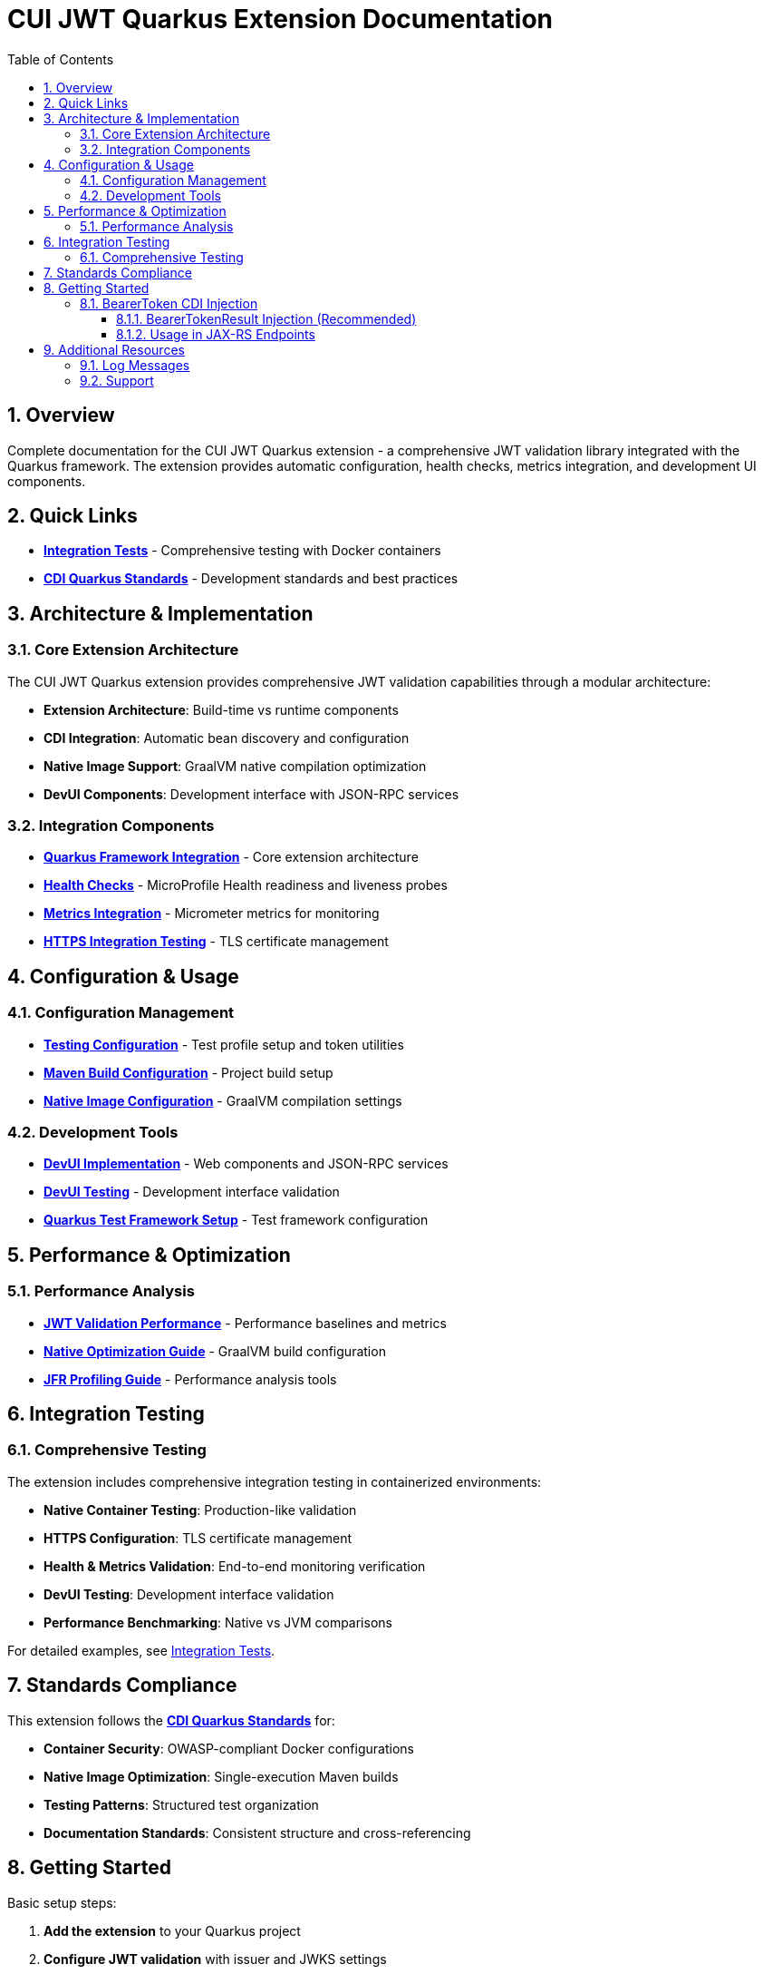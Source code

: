 = CUI JWT Quarkus Extension Documentation
:toc: left
:toclevels: 3
:toc-title: Table of Contents
:sectnums:
:source-highlighter: highlight.js

== Overview

Complete documentation for the CUI JWT Quarkus extension - a comprehensive JWT validation library integrated with the Quarkus framework. The extension provides automatic configuration, health checks, metrics integration, and development UI components.

== Quick Links

* **xref:../oauth-sheriff-quarkus-integration-tests/README.adoc[Integration Tests]** - Comprehensive testing with Docker containers
* **link:https://github.com/cuioss/cui-llm-rules/tree/main/standards/cdi-quarkus/[CDI Quarkus Standards]** - Development standards and best practices

== Architecture & Implementation

=== Core Extension Architecture

The CUI JWT Quarkus extension provides comprehensive JWT validation capabilities through a modular architecture:

* **Extension Architecture**: Build-time vs runtime components
* **CDI Integration**: Automatic bean discovery and configuration
* **Native Image Support**: GraalVM native compilation optimization
* **DevUI Components**: Development interface with JSON-RPC services

=== Integration Components

* **xref:integration/quarkus-integration.adoc[Quarkus Framework Integration]** - Core extension architecture
* **xref:integration/health-checks.adoc[Health Checks]** - MicroProfile Health readiness and liveness probes
* **xref:integration/metrics-integration.adoc[Metrics Integration]** - Micrometer metrics for monitoring
* **xref:integration/https-integration-testing.adoc[HTTPS Integration Testing]** - TLS certificate management

== Configuration & Usage

=== Configuration Management

* **xref:configuration/testing-configuration.adoc[Testing Configuration]** - Test profile setup and token utilities
* **xref:configuration/maven-build-configuration.adoc[Maven Build Configuration]** - Project build setup
* **xref:configuration/native-image-configuration.adoc[Native Image Configuration]** - GraalVM compilation settings

=== Development Tools

* **xref:development/devui-implementation.adoc[DevUI Implementation]** - Web components and JSON-RPC services
* **xref:development/devui-testing.adoc[DevUI Testing]** - Development interface validation
* **xref:development/quarkus-test-setup.adoc[Quarkus Test Framework Setup]** - Test framework configuration

== Performance & Optimization

=== Performance Analysis

* **xref:performance/jwt-validation-performance.adoc[JWT Validation Performance]** - Performance baselines and metrics
* **xref:performance/native-optimization-guide.adoc[Native Optimization Guide]** - GraalVM build configuration
* **xref:performance/jfr-profiling-guide.adoc[JFR Profiling Guide]** - Performance analysis tools

== Integration Testing

=== Comprehensive Testing

The extension includes comprehensive integration testing in containerized environments:

* **Native Container Testing**: Production-like validation
* **HTTPS Configuration**: TLS certificate management
* **Health & Metrics Validation**: End-to-end monitoring verification
* **DevUI Testing**: Development interface validation
* **Performance Benchmarking**: Native vs JVM comparisons

For detailed examples, see xref:../oauth-sheriff-quarkus-integration-tests/README.adoc[Integration Tests].

== Standards Compliance

This extension follows the **link:https://github.com/cuioss/cui-llm-rules/tree/main/standards/cdi-quarkus/[CDI Quarkus Standards]** for:

* **Container Security**: OWASP-compliant Docker configurations
* **Native Image Optimization**: Single-execution Maven builds
* **Testing Patterns**: Structured test organization
* **Documentation Standards**: Consistent structure and cross-referencing

== Getting Started

Basic setup steps:

1. **Add the extension** to your Quarkus project
2. **Configure JWT validation** with issuer and JWKS settings
3. **Enable health checks** with `quarkus-smallrye-health`
4. **Add metrics monitoring** with `quarkus-micrometer`
5. **Use BearerToken CDI injection** for simplified token handling
6. **Test your setup** using the provided test utilities

For detailed configuration examples, see the xref:../oauth-sheriff-quarkus-integration-tests/README.adoc[Integration Tests] documentation.

=== BearerToken CDI Injection

The extension provides convenient CDI injection for validated bearer tokens with two approaches:

==== BearerTokenResult Injection (Recommended)

[source,java]
----
// Basic usage
@Inject
@BearerToken
private BearerTokenResult tokenResult;

// With required scopes
@Inject
@BearerToken(requiredScopes = {"read"})
private BearerTokenResult tokenWithScopes;

// With required roles
@Inject
@BearerToken(requiredRoles = {"user"})
private BearerTokenResult tokenWithRoles;

// With required groups
@Inject
@BearerToken(requiredGroups = {"test-group"})
private BearerTokenResult tokenWithGroups;

// With multiple requirements
@Inject
@BearerToken(
    requiredScopes = {"read"},
    requiredRoles = {"user"},
    requiredGroups = {"test-group"}
)
private BearerTokenResult tokenWithAllRequirements;
----


==== Usage in JAX-RS Endpoints

===== BearerTokenResult Usage with ApplicationScoped

[source,java]
----
@Path("/api")
@ApplicationScoped
public class MyEndpoint {

    @Inject
    @BearerToken(requiredScopes = {"read"})
    private BearerTokenResult tokenResult;

    @GET
    @Path("/data")
    public Response getData() {
        if (tokenResult.isSuccessfullyAuthorized()) {
            var tokenOpt = tokenResult.getAccessTokenContent();
            if (tokenOpt.isPresent()) {
                AccessTokenContent token = tokenOpt.get();
                // Token is valid and has "read" scope
                return Response.ok("Data for user: " + token.getSubject().orElse("none")).build();
            }
        }
        // Token missing, invalid, or lacks required scope
        return Response.status(401).entity("Unauthorized").build();
    }
}
----

===== Direct Service Usage

[source,java]
----
@Path("/api")
@ApplicationScoped
public class MyEndpoint {

    @Inject
    private BearerTokenProducer tokenProducer;

    @GET
    @Path("/data")
    public Response getData() {
        BearerTokenResult result = tokenProducer.getBearerTokenResult(
            List.of("read"),
            List.of("user"),
            List.of("employees")
        );

        if (result.isSuccessful()) {
            AccessTokenContent token = result.getAccessTokenContent().get();
            return Response.ok("Data for user: " + token.getSubject()).build();
        } else {
            return Response.status(401)
                .entity("Token validation failed: " + result.getStatus())
                .build();
        }
    }
}
----

The `@BearerToken` annotation automatically:

* Extracts tokens from the `Authorization` header
* Validates JWT signatures and claims
* Checks scope, role, and group requirements
* Returns `null` for invalid or missing tokens (CDI producer)
* Provides detailed validation information via `BearerTokenResult`
* Provides request-scoped token instances

== Additional Resources

=== Log Messages

* **xref:../../doc/LogMessages.adoc[Log Messages Reference]** - Complete logging reference for the extension

=== Support

* **Issues**: Report problems via project issue tracker
* **Standards**: Follow link:https://github.com/cuioss/cui-llm-rules/tree/main/standards/cdi-quarkus/[CDI Quarkus Standards]
* **Testing**: Use xref:../oauth-sheriff-quarkus-integration-tests/README.adoc[Integration Tests] as examples
